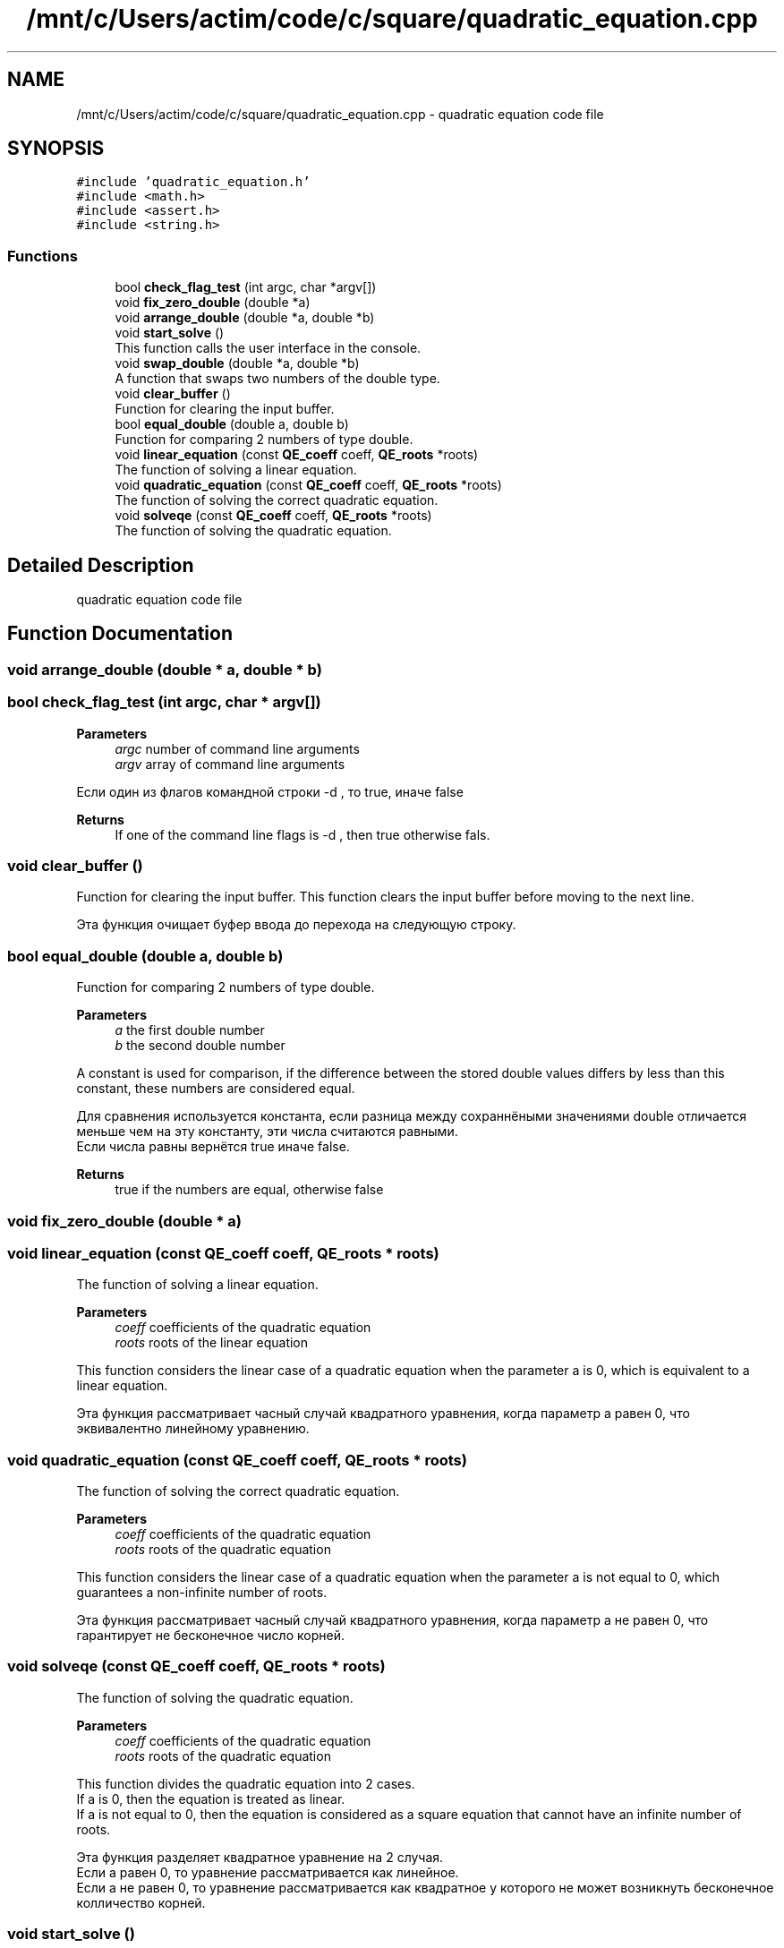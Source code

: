 .TH "/mnt/c/Users/actim/code/c/square/quadratic_equation.cpp" 3 "Fri Aug 26 2022" "My Project" \" -*- nroff -*-
.ad l
.nh
.SH NAME
/mnt/c/Users/actim/code/c/square/quadratic_equation.cpp \- quadratic equation code file  

.SH SYNOPSIS
.br
.PP
\fC#include 'quadratic_equation\&.h'\fP
.br
\fC#include <math\&.h>\fP
.br
\fC#include <assert\&.h>\fP
.br
\fC#include <string\&.h>\fP
.br

.SS "Functions"

.in +1c
.ti -1c
.RI "bool \fBcheck_flag_test\fP (int argc, char *argv[])"
.br
.ti -1c
.RI "void \fBfix_zero_double\fP (double *a)"
.br
.ti -1c
.RI "void \fBarrange_double\fP (double *a, double *b)"
.br
.ti -1c
.RI "void \fBstart_solve\fP ()"
.br
.RI "This function calls the user interface in the console\&. "
.ti -1c
.RI "void \fBswap_double\fP (double *a, double *b)"
.br
.RI "A function that swaps two numbers of the double type\&. "
.ti -1c
.RI "void \fBclear_buffer\fP ()"
.br
.RI "Function for clearing the input buffer\&. "
.ti -1c
.RI "bool \fBequal_double\fP (double a, double b)"
.br
.RI "Function for comparing 2 numbers of type double\&. "
.ti -1c
.RI "void \fBlinear_equation\fP (const \fBQE_coeff\fP coeff, \fBQE_roots\fP *roots)"
.br
.RI "The function of solving a linear equation\&. "
.ti -1c
.RI "void \fBquadratic_equation\fP (const \fBQE_coeff\fP coeff, \fBQE_roots\fP *roots)"
.br
.RI "The function of solving the correct quadratic equation\&. "
.ti -1c
.RI "void \fBsolveqe\fP (const \fBQE_coeff\fP coeff, \fBQE_roots\fP *roots)"
.br
.RI "The function of solving the quadratic equation\&. "
.in -1c
.SH "Detailed Description"
.PP 
quadratic equation code file 


.SH "Function Documentation"
.PP 
.SS "void arrange_double (double * a, double * b)"

.SS "bool check_flag_test (int argc, char * argv[])"

.PP
\fBParameters\fP
.RS 4
\fIargc\fP number of command line arguments 
.br
\fIargv\fP array of command line arguments
.RE
.PP
Если один из флагов командной строки -d , то true, иначе false
.PP
\fBReturns\fP
.RS 4
If one of the command line flags is -d , then true otherwise fals\&. 
.RE
.PP

.SS "void clear_buffer ()"

.PP
Function for clearing the input buffer\&. This function clears the input buffer before moving to the next line\&.
.br

.br
 Эта функция очищает буфер ввода до перехода на следующую строку\&. 
.SS "bool equal_double (double a, double b)"

.PP
Function for comparing 2 numbers of type double\&. 
.PP
\fBParameters\fP
.RS 4
\fIa\fP the first double number 
.br
\fIb\fP the second double number
.RE
.PP
A constant is used for comparison, if the difference between the stored double values differs by less than this constant, these numbers are considered equal\&.
.br

.br
 Для сравнения используется константа, если разница между сохраннёными значениями double отличается меньше чем на эту константу, эти числа считаются равными\&.
.br
Если числа равны вернётся true иначе false\&.
.PP
\fBReturns\fP
.RS 4
true if the numbers are equal, otherwise false 
.RE
.PP

.SS "void fix_zero_double (double * a)"

.SS "void linear_equation (const \fBQE_coeff\fP coeff, \fBQE_roots\fP * roots)"

.PP
The function of solving a linear equation\&. 
.PP
\fBParameters\fP
.RS 4
\fIcoeff\fP coefficients of the quadratic equation
.br
\fIroots\fP roots of the linear equation
.RE
.PP
This function considers the linear case of a quadratic equation when the parameter a is 0, which is equivalent to a linear equation\&.
.br

.br
 Эта функция рассматривает часный случай квадратного уравнения, когда параметр a равен 0, что эквивалентно линейному уравнению\&. 
.SS "void quadratic_equation (const \fBQE_coeff\fP coeff, \fBQE_roots\fP * roots)"

.PP
The function of solving the correct quadratic equation\&. 
.PP
\fBParameters\fP
.RS 4
\fIcoeff\fP coefficients of the quadratic equation
.br
\fIroots\fP roots of the quadratic equation
.RE
.PP
This function considers the linear case of a quadratic equation when the parameter a is not equal to 0, which guarantees a non-infinite number of roots\&.
.br

.br
 Эта функция рассматривает часный случай квадратного уравнения, когда параметр a не равен 0, что гарантирует не бесконечное число корней\&. 
.SS "void solveqe (const \fBQE_coeff\fP coeff, \fBQE_roots\fP * roots)"

.PP
The function of solving the quadratic equation\&. 
.PP
\fBParameters\fP
.RS 4
\fIcoeff\fP coefficients of the quadratic equation
.br
\fIroots\fP roots of the quadratic equation
.RE
.PP
This function divides the quadratic equation into 2 cases\&.
.br
If a is 0, then the equation is treated as linear\&.
.br
If a is not equal to 0, then the equation is considered as a square equation that cannot have an infinite number of roots\&.
.br

.br
 Эта функция разделяет квадратное уравнение на 2 случая\&.
.br
Если a равен 0, то уравнение рассматривается как линейное\&.
.br
Если а не равен 0, то уравнение рассматривается как квадратное у которого не может возникнуть бесконечное колличество корней\&. 
.SS "void start_solve ()"

.PP
This function calls the user interface in the console\&. 
.SS "void swap_double (double * a, double * b)"

.PP
A function that swaps two numbers of the double type\&. 
.PP
\fBParameters\fP
.RS 4
\fIa\fP pointer to a double number 
.br
\fIb\fP pointer to a double number
.br
\fIa\fP a double number 
.br
\fIb\fP a double number
.RE
.PP
This function swaps 2 double numbers\&.
.br

.br
 Эта функция меняет местами 2 числа типа double\&. 
.SH "Author"
.PP 
Generated automatically by Doxygen for My Project from the source code\&.
